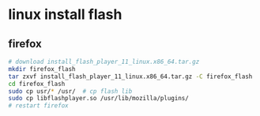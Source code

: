* linux install flash
** firefox
#+begin_src bash
# download install_flash_player_11_linux.x86_64.tar.gz
mkdir firefox_flash
tar zxvf install_flash_player_11_linux.x86_64.tar.gz -C firefox_flash
cd firefox_flash
sudo cp usr/* /usr/  # cp flash lib
sudo cp libflashplayer.so /usr/lib/mozilla/plugins/
# restart firefox
#+end_src

